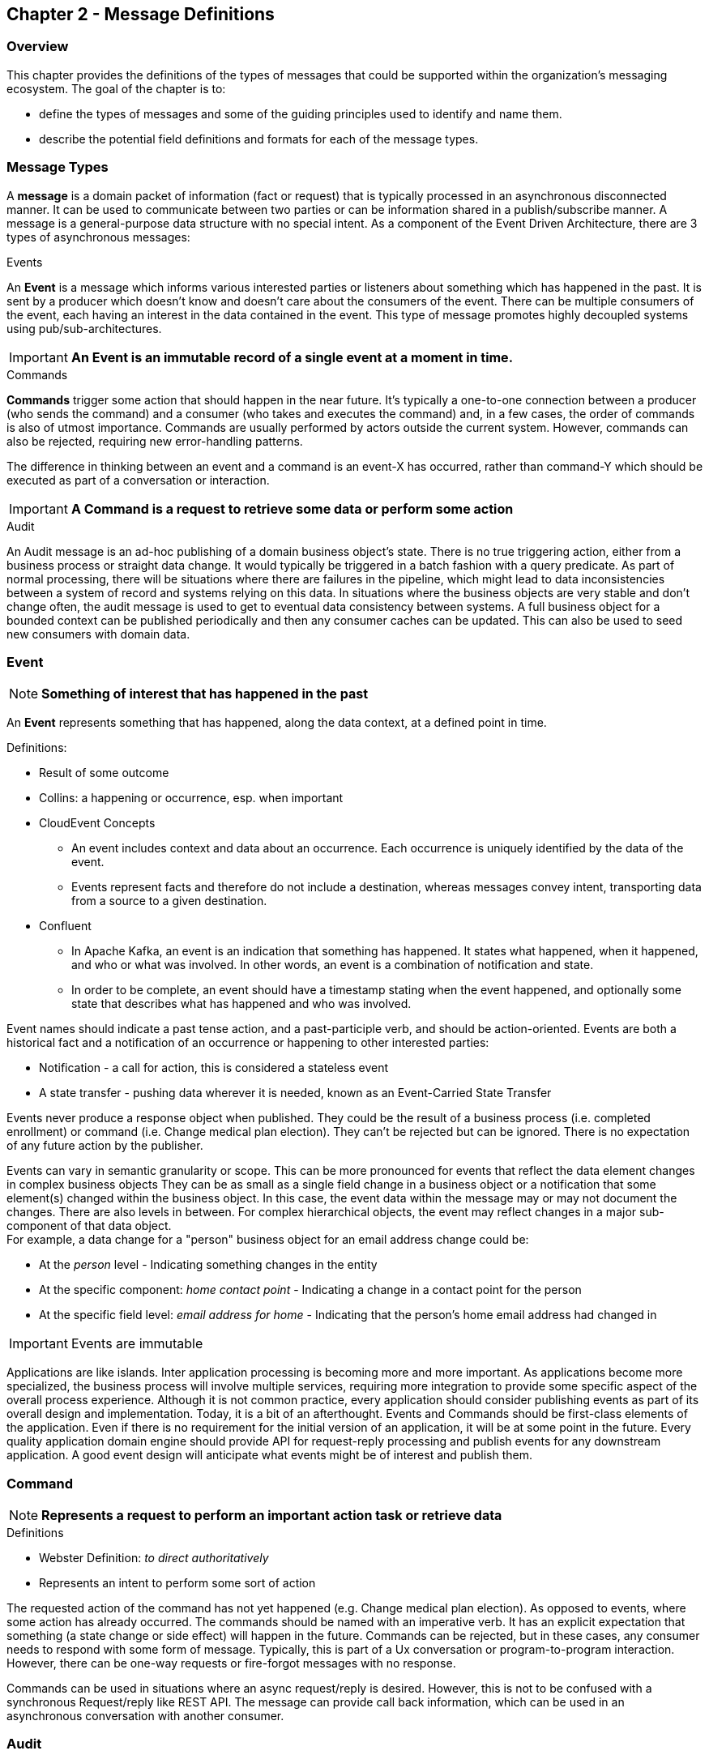 == Chapter 2 - Message Definitions ==

=== Overview ===

This chapter provides the definitions of the types of messages that could be supported within the organization's messaging ecosystem. 
The goal of the chapter is to:

* define the types of messages and some of the guiding principles used to identify and name them. 
* describe the potential field definitions and formats for each of the message types. 

=== Message Types ===
A *message* is a domain packet of information (fact or request) that is typically processed in an asynchronous disconnected manner. 
It can be used to communicate between two parties or can be information shared in a publish/subscribe manner.
A message is a general-purpose data structure with no special intent. 
As a component of the Event Driven Architecture, there are 3 types of asynchronous messages:

.Events
An *Event* is a message which informs various interested parties or listeners about something which has happened in the past. 
It is sent by a producer which doesn't know and doesn't care about the consumers of the event. 
There can be multiple consumers of the event, each having an interest in the data contained in the event.
This type of message promotes highly decoupled systems using pub/sub-architectures.  

====
[IMPORTANT]
*An Event is an immutable record of a single event at a moment in time.*
====

.Commands
*Commands* trigger some action that should happen in the near future. 
It's typically a one-to-one connection between a producer (who sends the command) and a consumer (who takes and executes the command) and, in a few cases, the order of commands is also of utmost importance. 
Commands are usually performed by actors outside the current system. 
However, commands can also be rejected, requiring new error-handling patterns.

The difference in thinking between an event and a command is an event-X has occurred, rather than command-Y which should be executed as part of a conversation or interaction.

====
[IMPORTANT]
*A Command is a request to retrieve some data or perform some action*
====

.Audit
An Audit message is an ad-hoc publishing of a domain business object's state. 
There is no true triggering action, either from a business process or straight data change. 
It would typically be triggered in a batch fashion with a query predicate. 
As part of normal processing, there will be situations where there are failures in the pipeline, which might lead to data inconsistencies between a system of record and systems relying on this data. 
In situations where the business objects are very stable and don't change often, the audit message is used to get to eventual data consistency between systems. 
A full business object for a bounded context can be published periodically and then any consumer caches can be updated. 
This can also be used to seed new consumers with domain data.

<<<
=== Event ===

====
[NOTE]
*Something of interest that has happened in the past*
====


An *Event* represents something that has happened, along the data context, at a defined point in time.

.Definitions:
* Result of some outcome
* Collins: a happening or occurrence, esp. when important
// Add Footnote for CloudEvents.io
* CloudEvent Concepts
** An event includes context and data about an occurrence. Each occurrence is uniquely identified by the data of the event.
** Events represent facts and therefore do not include a destination, whereas messages convey intent, transporting data from a source to a given destination.
* Confluent
** In Apache Kafka, an event is an indication that something has happened. It states what happened, when it happened, and who or what was involved. In other words, an event is a combination of notification and state.
** In order to be complete, an event should have a timestamp stating when the event happened, and optionally some state that describes what has happened and who was involved.

Event names should indicate a past tense action, and a past-participle verb, and should be action-oriented.
Events are both a historical fact and a notification of an occurrence or happening to other interested parties:

* Notification - a call for action, this is considered a stateless event 
* A state transfer - pushing data wherever it is needed, known as an Event-Carried State Transfer

Events never produce a response object when published.
They could be the result of a business process (i.e. completed enrollment) or command (i.e. Change medical plan election).
They can't be rejected but can be ignored. 
There is no expectation of any future action by the publisher.

Events can vary in semantic granularity or scope. 
This can be more pronounced for events that reflect the data element changes in complex business objects
They can be as small as a single field change in a business object or a notification that some element(s) changed within the business object. 
In this case, the event data within the message may or may not document the changes. 
There are also levels in between. 
For complex hierarchical objects, the event may reflect changes in a major sub-component of that data object. +
For example, a data change for a "person" business object for an email address change could be: +

* At the _person_ level - Indicating something changes in the entity
* At the specific component: _home contact point_ - Indicating a change in a contact point for the person
* At the specific field level: _email address for home_ - Indicating that the person's home email address had changed in

====
[IMPORTANT]
Events are immutable
====

Applications are like islands. 
Inter application processing is becoming more and more important.
As applications become more specialized, the business process will involve multiple services, requiring more integration to provide some specific aspect of the overall process experience.
Although it is not common practice, every application should consider publishing events as part of its overall design and implementation. 
Today, it is a bit of an afterthought.
Events and Commands should be first-class elements of the application.
Even if there is no requirement for the initial version of an application, it will be at some point in the future. 
Every quality application domain engine should provide API for request-reply processing and publish events for any downstream application.
A good event design will anticipate what events might be of interest and publish them.

<<<

=== Command ===

====
[NOTE]
*Represents a request to perform an important action task or retrieve data*
====

.Definitions
* Webster Definition: _to direct authoritatively_
* Represents an intent to perform some sort of action

The requested action of the command has not yet happened
(e.g. Change medical plan election). As opposed to events, where some action has already occurred.
The commands should be named with an imperative verb.
It has an explicit expectation that something (a state change or side effect) will happen in the future.
Commands can be rejected, but in these cases, any consumer needs to respond with some form of message.
Typically, this is part of a Ux conversation or program-to-program interaction. 
However, there can be one-way requests or fire-forgot messages with no response.

Commands can be used in situations where an async request/reply is desired.
However, this is not to be confused with a synchronous Request/reply like REST API.
The message can provide call back information, which can be used in an asynchronous conversation with another consumer.


<<<
=== Audit ===

Represents the current state of a business object - Published on a specific schedule 

====
[NOTE]
Audit messages can be used to synchronous data between systems of records and any consumer who is dependent on that data
====

More details to come.
